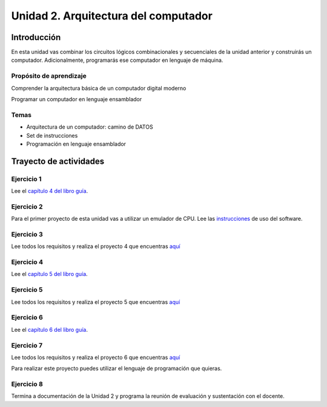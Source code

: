 Unidad 2. Arquitectura del computador
============================================

Introducción
--------------

En esta unidad vas combinar los circuitos lógicos combinacionales 
y secuenciales de la unidad anterior y construirás un computador. 
Adicionalmente, programarás ese computador en lenguaje de máquina.

Propósito de aprendizaje
^^^^^^^^^^^^^^^^^^^^^^^^^^

Comprender la arquitectura básica de un computador digital moderno

Programar un computador en lenguaje ensamblador


Temas
^^^^^^

* Arquitectura de un computador: camino de DATOS
* Set de instrucciones
* Programación en lenguaje ensamblador

Trayecto de actividades
------------------------

Ejercicio 1
^^^^^^^^^^^^

Lee el `capítulo 4 del libro guía <https://b1391bd6-da3d-477d-8c01-38cdf774495a.filesusr.com/ugd/44046b_7ef1c00a714c46768f08c459a6cab45a.pdf>`__.

Ejercicio 2
^^^^^^^^^^^^

Para el primer proyecto de esta unidad vas a utilizar un emulador de CPU. Lee 
las `instrucciones <https://b1391bd6-da3d-477d-8c01-38cdf774495a.filesusr.com/ugd/44046b_f63aba2611944e82974c9c5d5a3821fe.pdf>`__ 
de uso del software.

Ejercicio 3
^^^^^^^^^^^^

Lee todos los requisitos y realiza el proyecto 4
que encuentras `aquí <https://www.nand2tetris.org/project04>`__

Ejercicio 4
^^^^^^^^^^^^

Lee el `capítulo 5 del libro guía <https://b1391bd6-da3d-477d-8c01-38cdf774495a.filesusr.com/ugd/44046b_b2cad2eea33847869b86c541683551a7.pdf>`__.

Ejercicio 5
^^^^^^^^^^^^

Lee todos los requisitos y realiza el proyecto 5
que encuentras `aquí <https://www.nand2tetris.org/project05>`__

Ejercicio 6
^^^^^^^^^^^^

Lee el `capítulo 6 del libro guía <https://b1391bd6-da3d-477d-8c01-38cdf774495a.filesusr.com/ugd/44046b_89a8e226476741a3b7c5204575b8a0b2.pdf>`__.

Ejercicio 7
^^^^^^^^^^^^

Lee todos los requisitos y realiza el proyecto 6
que encuentras `aquí <https://www.nand2tetris.org/project06>`__

Para realizar este proyecto puedes utilizar el lenguaje de programación que quieras.

Ejercicio 8
^^^^^^^^^^^^^

Termina a documentación de la Unidad 2 y programa la reunión 
de evaluación y sustentación con el docente.

